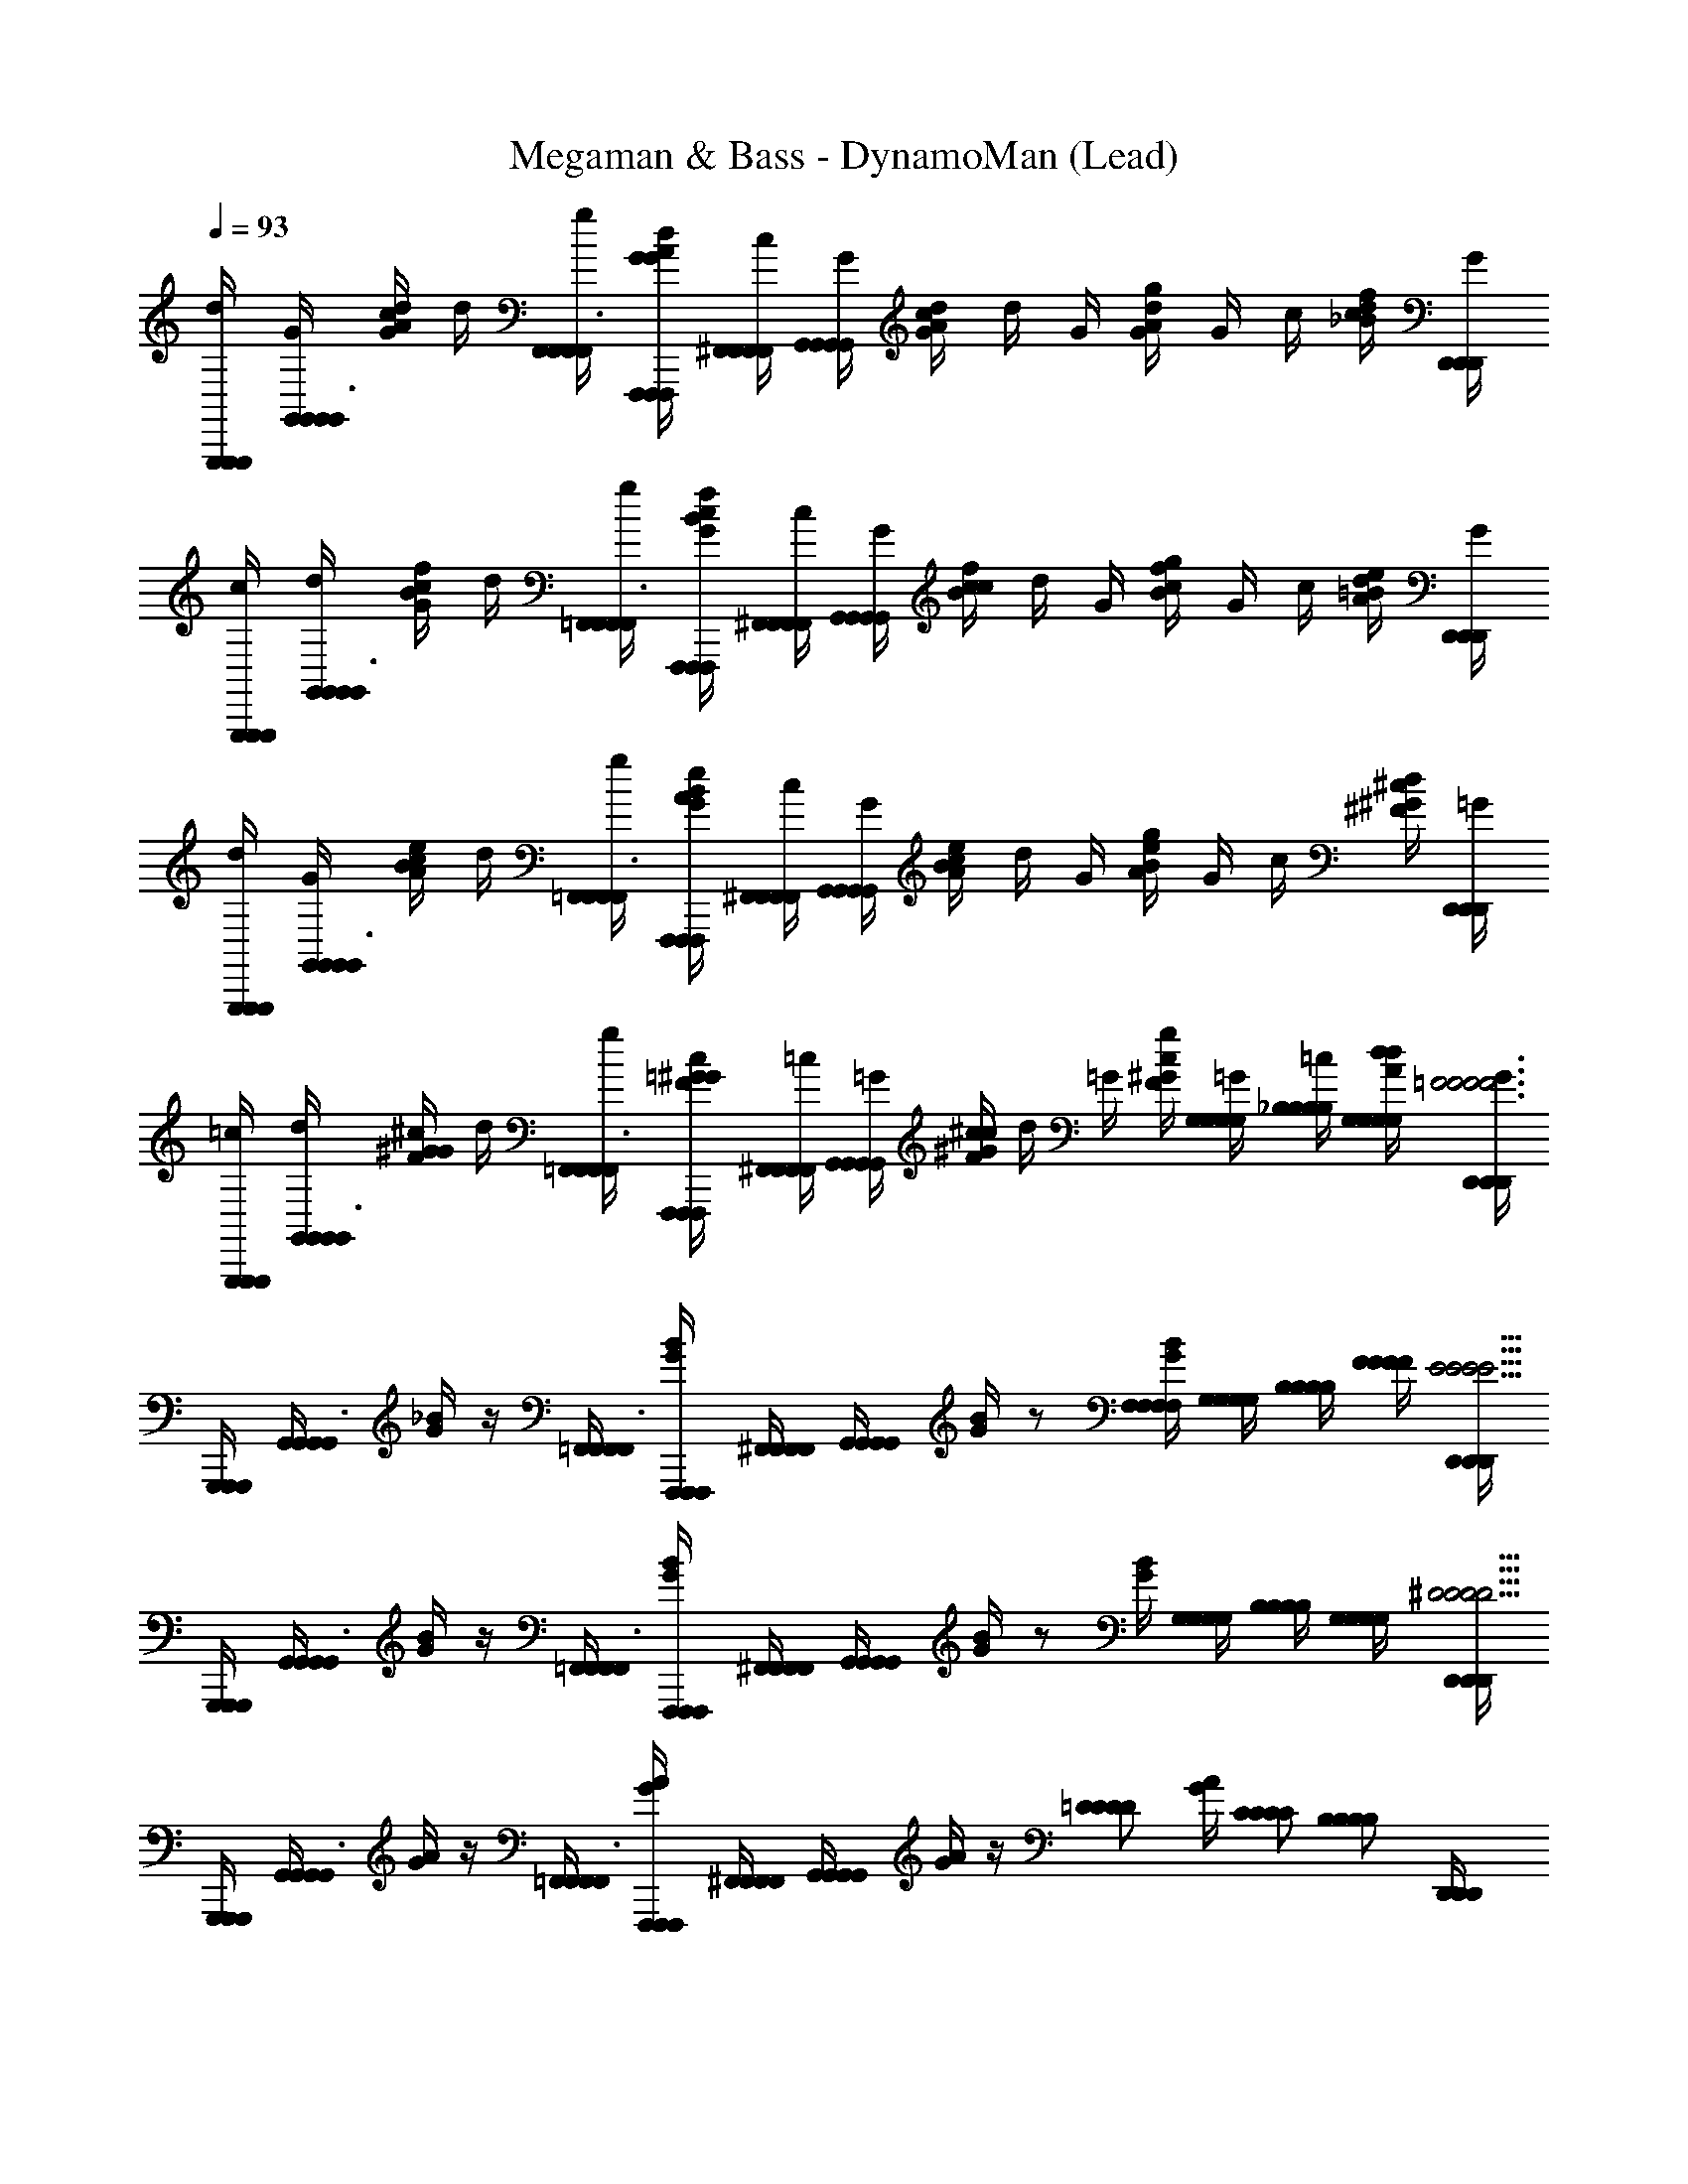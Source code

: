 X: 1
T: Megaman & Bass - DynamoMan (Lead)
Z: ABC Generated by Starbound Composer
L: 1/4
Q: 1/4=93
K: C
[G,,,/4G,,,/4G,,,/4d/4] [G,,/4G,,/4G,,/4G/4G,,3/8] [c/4G/4d/4A/4] d/4 [F,,/4F,,/4F,,/4g/4F,,3/8] [F,,,/4F,,,/4F,,,/4G/4G/4d/4A/4] [^F,,/4F,,/4F,,/4F,,/4c/4] [G,,/4G,,/4G,,/4G,,/4G/4] [c/4G/4d/4A/4] d/4 G/4 [g/4G/4d/4A/4] G/4 c/4 [d/4_B/4f/4c/4] [D,,/4D,,/4D,,/4G/4] 
[G,,,/4G,,,/4G,,,/4c/4] [G,,/4G,,/4G,,/4d/4G,,3/8] [G/4B/4f/4c/4] d/4 [=F,,/4F,,/4F,,/4g/4F,,3/8] [F,,,/4F,,,/4F,,,/4G/4B/4f/4c/4] [^F,,/4F,,/4F,,/4F,,/4c/4] [G,,/4G,,/4G,,/4G,,/4G/4] [c/4B/4f/4c/4] d/4 G/4 [g/4B/4f/4c/4] G/4 c/4 [d/4A/4e/4=B/4] [D,,/4D,,/4D,,/4G/4] 
[G,,,/4G,,,/4G,,,/4d/4] [G,,/4G,,/4G,,/4G/4G,,3/8] [c/4A/4e/4B/4] d/4 [=F,,/4F,,/4F,,/4g/4F,,3/8] [F,,,/4F,,,/4F,,,/4G/4A/4e/4B/4] [^F,,/4F,,/4F,,/4F,,/4c/4] [G,,/4G,,/4G,,/4G,,/4G/4] [c/4A/4e/4B/4] d/4 G/4 [g/4A/4e/4B/4] G/4 c/4 [d/4^F/4^c/4^G/4] [D,,/4D,,/4D,,/4=G/4] 
[G,,,/4G,,,/4G,,,/4=c/4] [G,,/4G,,/4G,,/4d/4G,,3/8] [G/4F/4^c/4^G/4] d/4 [=F,,/4F,,/4F,,/4g/4F,,3/8] [F,,,/4F,,,/4F,,,/4=G/4F/4c/4^G/4] [^F,,/4F,,/4F,,/4F,,/4=c/4] [G,,/4G,,/4G,,/4G,,/4=G/4] [c/4F/4^c/4^G/4] d/4 =G/4 [g/4F/4c/4^G/4] [G,/4=G/4G,/4G,/4G,/4] [_B,/4=c/4B,/4B,/4B,/4] [G,/4d/4G,/4G,/4G,/4d/4A/4] [D,,/4D,,/4D,,/4G/4=F3F3F3F3] 
[G,,,/4G,,,/4G,,,/4] [G,,/4G,,/4G,,/4G,,3/8] [_B/4G/4] z/4 [=F,,/4F,,/4F,,/4F,,3/8] [F,,,/4F,,,/4F,,,/4B/4G/4] [^F,,/4F,,/4F,,/4F,,/4] [G,,/4G,,/4G,,/4G,,/4] [B/4G/4] z/ [F,/4F,/4F,/4F,/4B/4G/4] [G,/4G,/4G,/4G,/4] [B,/4B,/4B,/4B,/4] [F/4F/4F/4F/4] [D,,/4D,,/4D,,/4E13/4E13/4E13/4E13/4] 
[G,,,/4G,,,/4G,,,/4] [G,,/4G,,/4G,,/4G,,3/8] [B/4G/4] z/4 [=F,,/4F,,/4F,,/4F,,3/8] [F,,,/4F,,,/4F,,,/4B/4G/4] [^F,,/4F,,/4F,,/4F,,/4] [G,,/4G,,/4G,,/4G,,/4] [B/4G/4] z/ [B/4G/4] [G,/4G,/4G,/4G,/4] [B,/4B,/4B,/4B,/4] [G,/4G,/4G,/4G,/4] [D,,/4D,,/4D,,/4^D11/4D11/4D11/4D11/4] 
[G,,,/4G,,,/4G,,,/4] [G,,/4G,,/4G,,/4G,,3/8] [A/4G/4] z/4 [=F,,/4F,,/4F,,/4F,,3/8] [F,,,/4F,,,/4F,,,/4A/4G/4] [^F,,/4F,,/4F,,/4F,,/4] [G,,/4G,,/4G,,/4G,,/4] [A/4G/4] z/4 [z/4=D/D/D/D/] [A/4G/4] [C/C/C/C/] [z/4B,/B,/B,/B,/] [D,,/4D,,/4D,,/4] 
[C/4G,,,/4G,,,/4G,,,/4C/4C/4C/4] [D/4G,,/4G,,/4G,,/4D/4D/4D/4G,,3/8] [B/4F/4] [z/4G,2G,2G,2G,2] [=F,,/4F,,/4F,,/4F,,3/8] [F,,,/4F,,,/4F,,,/4B/4F/4] [^F,,/4F,,/4F,,/4F,,/4] [G,,/4G,,/4G,,/4G,,/4] [B/4F/4] z/ [B/4F/4_B,,,/B,,,/B,,,/] [G,/4G,/4G,/4G,/4_B,,3/8] [B,/4B,,/4B,,/4B,,/4B,/4B,/4B,/4] [G,/4C,,/4C,,/4C,,/4G,/4G,/4G,/4C,3/8] [C,/4C,/4C,/4F3F3F3F3] 
[G,,,/4G,,,/4G,,,/4] [G,,/4G,,/4G,,/4G,,3/8] [B/4F/4] z/4 [=F,,/4F,,/4F,,/4F,,3/8] [F,,,/4F,,,/4F,,,/4B/4F/4] [^F,,/4F,,/4F,,/4F,,/4] [G,,/4G,,/4G,,/4G,,/4] [B/4F/4] z/ [F,/4F,/4F,/4F,/4B/4F/4] [G,/4G,/4G,/4G,/4] [B,/4B,/4B,/4B,/4] [F/4F/4F/4F/4] [D,,/4D,,/4D,,/4E7/E7/E7/E7/] 
[G,,,/4G,,,/4G,,,/4] [G,,/4G,,/4G,,/4G,,3/8] [B/4E/4] z/4 [=F,,/4F,,/4F,,/4F,,3/8] [F,,,/4F,,,/4F,,,/4B/4E/4] [^F,,/4F,,/4F,,/4F,,/4] [G,,/4G,,/4G,,/4G,,/4] [B/4E/4] z/ E/4 B/4 [G,/G,/G,/G,/] [D,,/4D,,/4D,,/4^D11/4D11/4D11/4D11/4] 
[G,,,/4G,,,/4G,,,/4] [G,,/4G,,/4G,,/4G,,3/8] [c/4^G/4] z/4 [=F,,/4F,,/4F,,/4F,,3/8] [F,,,/4F,,,/4F,,,/4c/4G/4] [^F,,/4F,,/4F,,/4F,,/4] [G,,/4G,,/4G,,/4G,,/4] [c/4G/4] z/4 [z/4=D/D/D/D/] [c/4G/4] [C/C/C/C/] [z/4B,/B,/B,/B,/] [D,,/4D,,/4D,,/4] 
[C/4G,,,/4G,,,/4G,,,/4C/4C/4C/4] [D/4G,,/4G,,/4G,,/4D/4D/4D/4G,,3/8] [d/4B/4] [z/4G,7/4G,7/4G,7/4G,7/4] [=F,,/4F,,/4F,,/4F,,3/8] [F,,,/4F,,,/4F,,,/4d/4B/4] [^F,,/4F,,/4F,,/4F,,/4] [G,,/4G,,/4G,,/4G,,/4] [d/4B/4] z/4 [z/4=G/G/G/] [z/4F,,,/F,,,/F,,,/] [z/4=F,,3/8B/B/B/] [F,,/4F,,/4F,,/4] [G,,/4G,,/4G,,/4G,,3/8d/d/d/] [G,,,/4G,,,/4G,,,/4] 
[C,,/4C,,/4C,,/4d/4B/F/g9/4g9/4g9/4] [C,,/4C,,/4C,,/4G/4C,3/8] c/4 [d/4B/F/] [B,,,/4B,,,/4B,,,/4g/4B,,3/8] [B,,,/4B,,,/4B,,,/4G/4] [=B,,,/4B,,,/4B,,,/4=B,,/4c/4B2E2] [C,,/4C,,/4C,,/4C,/4G/4] c/4 d/4 [G/4f/f/f/] g/4 [G/4e/e/e/] c/4 [d/4c/c/c/] [G,,,/4G,,,/4G,,,/4G/4] 
[C,,/4C,,/4C,,/4c/4d/d/d/B/D/] [C,,/4C,,/4C,,/4d/4C,3/8] [G/4e/4e/4e/4] [d/4B/D/d5/d5/d5/] [_B,,,/4B,,,/4B,,,/4g/4_B,,3/8] [B,,,/4B,,,/4B,,,/4G/4] [=B,,,/4B,,,/4B,,,/4=B,,/4c/4B2E2] [C,,/4C,,/4C,,/4C,/4G/4] c/4 d/4 G/4 g/4 G/4 [c/4F,,,/F,,,/F,,,/] [d/4G,,3/8c/c/c/] [G,,,/4G,,,/4G,,,/4G/4] 
[C,,/4C,,/4C,,/4d/4B/F/f3/4f3/4f3/4] [C,,/4C,,/4C,,/4G/4C,3/8] c/4 [d/4B/F/e3/4e3/4e3/4] [_B,,,/4B,,,/4B,,,/4g/4_B,,3/8] [B,,,/4B,,,/4B,,,/4G/4] [=B,,,/4B,,,/4B,,,/4=B,,/4c/4c/c/c/B2E2] [C,,/4C,,/4C,,/4C,/4G/4] [c/4G3/4G3/4G3/4] d/4 G/4 [g/4c3/4c3/4c3/4] G/4 c/4 [d/4e/e/e/] [G,,,/4G,,,/4G,,,/4G/4] 
[C,,/4C,,/4C,,/4c/4B/D/d9/4d9/4d9/4] [C,,/4C,,/4C,,/4d/4C,3/8] G/4 [d/4B/D/] [_B,,,/4B,,,/4B,,,/4g/4_B,,3/8] [B,,,/4B,,,/4B,,,/4G/4] [=B,,,/4B,,,/4B,,,/4=B,,/4c/4B2E2] [C,,/4C,,/4C,,/4C,/4G/4] c/4 d/4 [G/4A/A/A/] g/4 [C,,,/4C,,,/4C,,,/4G/4C,3/8d/d/d/] [C,,/4C,,/4C,,/4c/4] [^C,,,/4C,,,/4C,,,/4d/4^C,3/8e/e/e/] [^C,,/4C,,/4C,,/4G/4] 
[D,,,/4D,,,/4D,,,/4e/4c/G/a9/4a9/4a9/4] [D,,/4D,,/4D,,/4A/4D,3/8] d/4 [e/4c/G/] [=C,,/4C,,/4C,,/4a/4=C,3/8] [=C,,,/4C,,,/4C,,,/4A/4] [^C,,/4C,,/4C,,/4^C,/4d/4c2^F2] [D,,/4D,,/4D,,/4D,/4A/4] d/4 e/4 [A/4g/g/g/] a/4 [A/4^f/f/f/] [d/4G,,,/G,,,/G,,,/] [e/4A,,3/8d/d/d/] [A,,,/4A,,,/4A,,,/4A/4] 
[D,,,/4D,,,/4D,,,/4d/4e/e/e/c/E/] [D,,/4D,,/4D,,/4e/4D,3/8] [A/4f/4f/4f/4] [e/4c/E/e5/e5/e5/] [=C,,/4C,,/4C,,/4a/4=C,3/8] [C,,,/4C,,,/4C,,,/4A/4] [^C,,/4C,,/4C,,/4^C,/4d/4c2F2] [D,,/4D,,/4D,,/4D,/4A/4] d/4 e/4 A/4 a/4 A/4 d/4 [e/4d/d/d/] [A,,,/4A,,,/4A,,,/4A/4] 
[D,,,/4D,,,/4D,,,/4e/4c/G/c'3/4c'3/4c'3/4] [D,,/4D,,/4D,,/4A/4D,3/8] d/4 [e/4c/G/b3/4b3/4b3/4] [=C,,/4C,,/4C,,/4a/4=C,3/8] [C,,,/4C,,,/4C,,,/4A/4] [^C,,/4C,,/4C,,/4^C,/4d/4aaac2F2] [D,,/4D,,/4D,,/4D,/4A/4] d/4 e/4 A/4 [a/4b3/4b3/4b3/4] A/4 [d/4G,,,/G,,,/G,,,/] [e/4A,,3/8c'/c'/c'/] [A,,,/4A,,,/4A,,,/4A/4] 
[D,,/4D,,/4D,,/4A3/4c3/4G3/4d'3/d'3d'3] [D,,/4D,,/4D,,/4D,3/8] z/ [_B,,,/4B,,,/4B,,,/4^G/c/c5/8] [_B,,/4B,,/4B,,/4B,,3/8] [^D,,/4D,,/4D,,/4] [^D,/4D,/4D,/4D,/4d/d/B/] z/ [z/D,,,3/D,,,3/D,,,3/=D,,3/g3/c3/e3/] [G,/4G,/4G,/4G,/4] [B,/4B,/4B,/4B,/4] [G,/4G,/4G,/4G,/4] [z/4=F3F3F3F3] 
[G,,,/4G,,,/4G,,,/4] [G,,/4G,,/4G,,/4G,,3/8] [B/4=G/4] z/4 [F,,/4F,,/4F,,/4F,,3/8] [F,,,/4F,,,/4F,,,/4B/4G/4] [^F,,/4F,,/4F,,/4F,,/4] [G,,/4G,,/4G,,/4G,,/4] [B/4G/4] z/ [F,/4F,/4F,/4F,/4B/4G/4] [G,/4G,/4G,/4G,/4] [B,/4B,/4B,/4B,/4] [F/4F/4F/4F/4] [D,,/4D,,/4D,,/4E13/4E13/4E13/4E13/4] 
[G,,,/4G,,,/4G,,,/4] [G,,/4G,,/4G,,/4G,,3/8] [B/4G/4] z/4 [=F,,/4F,,/4F,,/4F,,3/8] [F,,,/4F,,,/4F,,,/4B/4G/4] [^F,,/4F,,/4F,,/4F,,/4] [G,,/4G,,/4G,,/4G,,/4] [B/4G/4] z/ [B/4G/4] [G,/4G,/4G,/4G,/4] [B,/4B,/4B,/4B,/4] [G,/4G,/4G,/4G,/4] [D,,/4D,,/4D,,/4^D11/4D11/4D11/4D11/4] 
[G,,,/4G,,,/4G,,,/4] [G,,/4G,,/4G,,/4G,,3/8] [A/4G/4] z/4 [=F,,/4F,,/4F,,/4F,,3/8] [F,,,/4F,,,/4F,,,/4A/4G/4] [^F,,/4F,,/4F,,/4F,,/4] [G,,/4G,,/4G,,/4G,,/4] [A/4G/4] z/4 [z/4=D/D/D/D/] [A/4G/4] [C/C/C/C/] [z/4B,/B,/B,/B,/] [D,,/4D,,/4D,,/4] 
[C/4G,,,/4G,,,/4G,,,/4C/4C/4C/4] [D/4G,,/4G,,/4G,,/4D/4D/4D/4G,,3/8] [B/4F/4] [z/4G,2G,2G,2G,2] [=F,,/4F,,/4F,,/4F,,3/8] [F,,,/4F,,,/4F,,,/4B/4F/4] [^F,,/4F,,/4F,,/4F,,/4] [G,,/4G,,/4G,,/4G,,/4] [B/4F/4] z/4 [G,,,/4G,,,/4G,,,/4] [B/4F/4=C,,/C,,/C,,/] [G,/4G,/4G,/4G,/4=C,3/8] [B,/4C,/4C,/4C,/4B,/4B,/4B,/4] [G,/4B,,,/4B,,,/4B,,,/4G,/4G,/4G,/4B,,3/8] [B,,/4B,,/4B,,/4F3F3F3F3] 
[G,,,/4G,,,/4G,,,/4] [G,,/4G,,/4G,,/4G,,3/8] [d/4B/4] z/4 [=F,,/4F,,/4F,,/4F,,3/8] [F,,,/4F,,,/4F,,,/4d/4B/4] [^F,,/4F,,/4F,,/4F,,/4] [G,,/4G,,/4G,,/4G,,/4] [d/4B/4] z/ [F,/4F,/4F,/4F,/4d/4B/4] [G,/4G,/4G,/4G,/4] [B,/4B,/4B,/4B,/4] [F/4F/4F/4F/4] [D,,/4D,,/4D,,/4E7/E7/E7/E7/] 
[G,,,/4G,,,/4G,,,/4] [G,,/4G,,/4G,,/4G,,3/8] [d/4B/4] z/4 [=F,,/4F,,/4F,,/4F,,3/8] [F,,,/4F,,,/4F,,,/4d/4B/4] [^F,,/4F,,/4F,,/4F,,/4] [G,,/4G,,/4G,,/4G,,/4] [d/4B/4] z/ [d/4B/4] z/4 [G,/G,/G,/G,/] [D,,/4D,,/4D,,/4^D11/4D11/4D11/4D11/4] 
[G,,,/4G,,,/4G,,,/4] [G,,/4G,,/4G,,/4G,,3/8] [c/4^G/4] z/4 [=F,,/4F,,/4F,,/4F,,3/8] [F,,,/4F,,,/4F,,,/4c/4G/4] [^F,,/4F,,/4F,,/4F,,/4] [G,,/4G,,/4G,,/4G,,/4] [c/4G/4] z/4 [z/4=D/D/D/D/] [c/4G/4] [B,,,/4B,,,/4B,,,/4B,,3/8C/C/C/C/] [B,,/4B,,/4B,,/4] [C,,/4C,,/4C,,/4C,,3/8B,/B,/B,/B,/] [C,,/4C,,/4C,,/4] 
[C/4G,,,/4G,,,/4G,,,/4C/4C/4C/4] [D/4G,,/4G,,/4G,,/4D/4D/4D/4G,,3/8] [d/4B/4] [z/4G,7/4G,7/4G,7/4G,7/4] [=F,,/4F,,/4F,,/4F,,3/8] [F,,,/4F,,,/4F,,,/4d/4B/4] [^F,,/4F,,/4F,,/4F,,/4] [G,,/4G,,/4G,,/4G,,/4] [d/4B/4] z/4 [z/4=G/G/G/] [z/4F,,,/F,,,/F,,,/] [z/4=F,,3/8B/B/B/] [F,,/4F,,/4F,,/4] [G,,/4G,,/4G,,/4G,,3/8d/d/d/] [G,,,/4G,,,/4G,,,/4] 
[C,,/4C,,/4C,,/4d/4B/F/g9/4g9/4g9/4] [C,,/4C,,/4C,,/4G/4C,3/8] c/4 [d/4B/F/] [B,,,/4B,,,/4B,,,/4g/4B,,3/8] [B,,,/4B,,,/4B,,,/4G/4] [=B,,,/4B,,,/4B,,,/4=B,,/4c/4B2E2] [C,,/4C,,/4C,,/4C,/4G/4] c/4 d/4 [G/4=f/f/f/] g/4 [G/4e/e/e/] c/4 [d/4c/c/c/] [G,,,/4G,,,/4G,,,/4G/4] 
[C,,/4C,,/4C,,/4c/4d/d/d/B/D/] [C,,/4C,,/4C,,/4d/4C,3/8] [G/4e/4e/4e/4] [d/4B/D/d5/d5/d5/] [_B,,,/4B,,,/4B,,,/4g/4_B,,3/8] [B,,,/4B,,,/4B,,,/4G/4] [=B,,,/4B,,,/4B,,,/4=B,,/4c/4B2E2] [C,,/4C,,/4C,,/4C,/4G/4] c/4 d/4 G/4 g/4 G/4 [c/4F,,,/F,,,/F,,,/] [d/4G,,3/8c/c/c/] [G,,,/4G,,,/4G,,,/4G/4] 
[C,,/4C,,/4C,,/4d/4B/F/f3/4f3/4f3/4] [C,,/4C,,/4C,,/4G/4C,3/8] c/4 [d/4B/F/e3/4e3/4e3/4] [_B,,,/4B,,,/4B,,,/4g/4_B,,3/8] [B,,,/4B,,,/4B,,,/4G/4] [=B,,,/4B,,,/4B,,,/4=B,,/4c/4c/c/c/B2E2] [C,,/4C,,/4C,,/4C,/4G/4] [c/4G3/4G3/4G3/4] d/4 G/4 [g/4c3/4c3/4c3/4] G/4 c/4 [F,,,/4F,,,/4F,,,/4d/4e/e/e/] [G,,,/4G,,,/4G,,,/4G/4] 
[C,,/4C,,/4C,,/4c/4B/D/d9/4d9/4d9/4] [C,,/4C,,/4C,,/4d/4C,3/8] G/4 [d/4B/D/] [_B,,,/4B,,,/4B,,,/4g/4_B,,3/8] [B,,,/4B,,,/4B,,,/4G/4] [=B,,,/4B,,,/4B,,,/4=B,,/4c/4B2E2] [C,,/4C,,/4C,,/4C,/4G/4] c/4 d/4 [G/4A/A/A/] g/4 [C,,,/4C,,,/4C,,,/4G/4C,3/8d/d/d/] [C,,/4C,,/4C,,/4c/4] [^C,,,/4C,,,/4C,,,/4d/4^C,3/8e/e/e/] [^C,,/4C,,/4C,,/4G/4] 
[D,,,/4D,,,/4D,,,/4e/4c/G/a9/4a9/4a9/4] [D,,/4D,,/4D,,/4A/4=D,3/8] d/4 [e/4c/G/] [=C,,/4C,,/4C,,/4a/4=C,3/8] [=C,,,/4C,,,/4C,,,/4A/4] [^C,,/4C,,/4C,,/4^C,/4d/4c2^F2] [D,,/4D,,/4D,,/4D,/4A/4] d/4 e/4 [A/4g/g/g/] a/4 [A/4^f/f/f/] [d/4G,,,/G,,,/G,,,/] [e/4A,,3/8d/d/d/] [A,,,/4A,,,/4A,,,/4A/4] 
[D,,,/4D,,,/4D,,,/4d/4e/e/e/c/E/] [D,,/4D,,/4D,,/4e/4D,3/8] [A/4f/4f/4f/4] [e/4c/E/e5/e5/e5/] [=C,,/4C,,/4C,,/4a/4=C,3/8] [C,,,/4C,,,/4C,,,/4A/4] [^C,,/4C,,/4C,,/4^C,/4d/4c2F2] [D,,/4D,,/4D,,/4D,/4A/4] d/4 e/4 A/4 a/4 A/4 d/4 [e/4d/d/d/] [A,,,/4A,,,/4A,,,/4A/4] 
[D,,,/4D,,,/4D,,,/4e/4c/G/c'3/4c'3/4c'3/4] [D,,/4D,,/4D,,/4A/4D,3/8] d/4 [e/4c/G/b3/4b3/4b3/4] [=C,,/4C,,/4C,,/4a/4=C,3/8] [C,,,/4C,,,/4C,,,/4A/4] [^C,,/4C,,/4C,,/4^C,/4d/4a5/4a5/4a5/4c2F2] [D,,/4D,,/4D,,/4D,/4A/4] d/4 e/4 A/4 [a/4g3/4g3/4g3/4] A/4 [d/4G,,,/G,,,/G,,,/] [e/4A,,3/8b/b/b/] [A,,,/4A,,,/4A,,,/4A/4] 
[D,,,/4D,,,/4D,,,/4d/4c/E/a3/a3a3] [D,,/4D,,/4D,,/4e/4D,3/8] A/4 [e/4c/E/] [=C,,/4C,,/4C,,/4a/4=C,3/8] [C,,,/4C,,,/4C,,,/4A/4] [^C,,/4C,,/4C,,/4^C,/4d/4F3/c3/] [D,,/4D,,/4D,,/4D,/4A/4] d/4 e/4 A/4 a/4 [D,,/4D,,/4D,,/4A/4D,3/8] [^c/4C,/C,/C,/=F3/4=B3/4] [d/4C,3/8] [C,,/4C,,/4C,,/4^G/4] 
[=C,,/4C,,/4C,,/4d/4_B/F/g9/4g9/4g9/4] [C,,/4C,,/4C,,/4=G/4=C,3/8] =c/4 [d/4B/F/] [_B,,,/4B,,,/4B,,,/4g/4_B,,3/8] [B,,,/4B,,,/4B,,,/4G/4] [=B,,,/4B,,,/4B,,,/4=B,,/4c/4B2E2] [C,,/4C,,/4C,,/4C,/4G/4] c/4 d/4 [G/4=f/f/f/] g/4 [G/4e/e/e/] [c/4F,,,/F,,,/F,,,/] [d/4G,,3/8c/c/c/] [G,,,/4G,,,/4G,,,/4G/4] 
[C,,/4C,,/4C,,/4c/4d/d/d/B/D/] [C,,/4C,,/4C,,/4d/4C,3/8] [G/4e/4e/4e/4] [d/4B/D/d5/d5/d5/] [_B,,,/4B,,,/4B,,,/4g/4_B,,3/8] [B,,,/4B,,,/4B,,,/4G/4] [=B,,,/4B,,,/4B,,,/4=B,,/4c/4B2E2] [C,,/4C,,/4C,,/4C,/4G/4] c/4 d/4 G/4 g/4 G/4 [c/4F,,,/F,,,/F,,,/] [d/4G,,3/8c/c/c/] [G,,,/4G,,,/4G,,,/4G/4] 
[C,,/4C,,/4C,,/4d/4B/F/f3/4f3/4f3/4] [C,,/4C,,/4C,,/4G/4C,3/8] c/4 [d/4B/F/e3/4e3/4e3/4] [_B,,,/4B,,,/4B,,,/4g/4_B,,3/8] [B,,,/4B,,,/4B,,,/4G/4] [=B,,,/4B,,,/4B,,,/4=B,,/4c/4c/c/c/B2E2] [C,,/4C,,/4C,,/4C,/4G/4] [c/4G3/4G3/4G3/4] d/4 G/4 [g/4c3/4c3/4c3/4] [F,,,/4F,,,/4F,,,/4G/4F,,3/8] [F,,/4F,,/4F,,/4c/4] [G,,,/4G,,,/4G,,,/4d/4G,,3/8e/e/e/] [G,,/4G,,/4G,,/4G/4] 
[C,,/4C,,/4C,,/4c/4B/D/d9/4d9/4d9/4] [C,,/4C,,/4C,,/4d/4C,3/8] G/4 [d/4B/D/] [_B,,,/4B,,,/4B,,,/4g/4_B,,3/8] [B,,,/4B,,,/4B,,,/4G/4] [=B,,,/4B,,,/4B,,,/4=B,,/4c/4B2E2] [C,,/4C,,/4C,,/4C,/4G/4] c/4 d/4 [G/4A/A/A/] [g/4C,,,/C,,,/C,,,/] [G/4C,3/8d/d/d/] [C,,/4C,,/4C,,/4c/4] [^C,,,/4C,,,/4C,,,/4d/4^C,3/8e/e/e/] [^C,,/4C,,/4C,,/4G/4] 
[D,,,/4D,,,/4D,,,/4e/4c/G/a9/4a9/4a9/4] [D,,/4D,,/4D,,/4A/4D,3/8] d/4 [e/4c/G/] [=C,,/4C,,/4C,,/4a/4=C,3/8] [=C,,,/4C,,,/4C,,,/4A/4] [^C,,/4C,,/4C,,/4^C,/4d/4c2^F2] [D,,/4D,,/4D,,/4D,/4A/4] d/4 e/4 [A/4g/g/g/] a/4 [A/4^f/f/f/] d/4 [e/4d/d/d/] [A,,,/4A,,,/4A,,,/4A/4] 
[D,,,/4D,,,/4D,,,/4d/4e/e/e/c/E/] [D,,/4D,,/4D,,/4e/4D,3/8] [A/4f/4f/4f/4] [e/4c/E/e5/e5/e5/] [=C,,/4C,,/4C,,/4a/4=C,3/8] [C,,,/4C,,,/4C,,,/4A/4] [^C,,/4C,,/4C,,/4^C,/4d/4c2F2] [D,,/4D,,/4D,,/4D,/4A/4] d/4 e/4 A/4 a/4 A/4 [d/4G,,,/G,,,/G,,,/] [e/4A,,3/8d/d/d/] [A,,,/4A,,,/4A,,,/4A/4] 
[D,,,/4D,,,/4D,,,/4e/4c/G/c'3/4c'3/4c'3/4] [D,,/4D,,/4D,,/4A/4D,3/8] d/4 [e/4c/G/b3/4b3/4b3/4] [=C,,/4C,,/4C,,/4a/4=C,3/8] [C,,,/4C,,,/4C,,,/4A/4] [^C,,/4C,,/4C,,/4^C,/4d/4aaac2F2] [D,,/4D,,/4D,,/4D,/4A/4] d/4 e/4 A/4 [a/4b3/4b3/4b3/4] [G,,,/4G,,,/4G,,,/4A/4G,,3/8] [G,,/4G,,/4G,,/4d/4] [A,,,/4A,,,/4A,,,/4e/4A,,3/8c'/c'/c'/] [A,,/4A,,/4A,,/4A/4] 
[D,,/4D,,/4D,,/4A3/4c3/4G3/4d'3/d'3d'3] [D,,/4D,,/4D,,/4D,3/8] z/ [_B,,,/4B,,,/4B,,,/4^G/c/c5/8] [_B,,/4B,,/4B,,/4B,,3/8] [^D,,/4D,,/4D,,/4] [^D,/4D,/4D,/4D,/4d/d/B/] z/ [z/D,,,3/D,,,3/D,,,3/=D,,3/g3/c3/e3/] [G,/4G,/4G,/4G,/4] [B,/4B,/4B,/4B,/4] [G,/4G,/4G,/4G,/4] [z/4=F3F3F3F3] 
[G,,,/4G,,,/4G,,,/4d/4] [G,,/4G,,/4G,,/4=G/4G,,3/8] [c/4B/4G/4] d/4 [F,,/4F,,/4F,,/4g/4F,,3/8] [F,,,/4F,,,/4F,,,/4G/4B/4G/4] [^F,,/4F,,/4F,,/4F,,/4c/4] [G,,/4G,,/4G,,/4G,,/4G/4] [c/4B/4G/4] d/4 G/4 [F,/4g/4F,/4F,/4F,/4B/4G/4] [G,/4G/4G,/4G,/4G,/4] [B,/4c/4B,/4B,/4B,/4] [F/4d/4F/4F/4F/4] [D,,/4D,,/4D,,/4G/4E13/4E13/4E13/4E13/4] 
[G,,,/4G,,,/4G,,,/4c/4] [G,,/4G,,/4G,,/4d/4G,,3/8] [G/4B/4G/4] d/4 [=F,,/4F,,/4F,,/4g/4F,,3/8] [F,,,/4F,,,/4F,,,/4G/4B/4G/4] [^F,,/4F,,/4F,,/4F,,/4c/4] [G,,/4G,,/4G,,/4G,,/4G/4] [c/4B/4G/4] d/4 G/4 [g/4B/4G/4] [G,/4G/4G,/4G,/4G,/4] [B,/4c/4B,/4B,/4B,/4F,,,/F,,,/F,,,/] [G,/4D,,/4d/4G,/4G,/4G,/4] [G,,,/4G,,,/4G,,,/4G/4^D11/4D11/4D11/4D11/4] 
[G,,,/4G,,,/4G,,,/4d/4] [G,,/4G,,/4G,,/4G/4G,,3/8] [c/4A/4G/4] d/4 [=F,,/4F,,/4F,,/4g/4F,,3/8] [F,,,/4F,,,/4F,,,/4G/4A/4G/4] [^F,,/4F,,/4F,,/4F,,/4c/4] [G,,/4G,,/4G,,/4G,,/4G/4] [c/4A/4G/4] d/4 [G/4=D/D/D/D/] [g/4A/4G/4] [F,,,/4F,,,/4F,,,/4G/4=F,,3/8C/C/C/C/] [F,,/4F,,/4F,,/4c/4] [^F,,,/4F,,,/4F,,,/4d/4^F,,3/8B,/B,/B,/B,/] [F,,/4F,,/4F,,/4G/4] 
[C/4G,,,/4G,,,/4G,,,/4c/4C/4C/4C/4] [D/4G,,/4G,,/4G,,/4d/4D/4D/4D/4G,,3/8] [G/4B/4F/4] [d/4G,2G,2G,2G,2] [=F,,/4F,,/4F,,/4g/4F,,3/8] [=F,,,/4F,,,/4F,,,/4G/4B/4F/4] [^F,,/4F,,/4F,,/4F,,/4c/4] [G,,/4G,,/4G,,/4G,,/4G/4] [c/4B/4F/4] d/4 [G,,,/4G,,,/4G,,,/4G/4] [g/4B/4F/4=C,,/C,,/C,,/] [G,/4G/4G,/4G,/4G,/4=C,3/8] [B,/4C,/4C,/4C,/4c/4B,/4B,/4B,/4] [G,/4B,,,/4B,,,/4B,,,/4d/4G,/4G,/4G,/4B,,3/8] [B,,/4B,,/4B,,/4G/4F3F3F3F3] 
[G,,,/4G,,,/4G,,,/4d/4] [G,,/4G,,/4G,,/4G/4G,,3/8] [c/4B/4F/4] d/4 [=F,,/4F,,/4F,,/4g/4F,,3/8] [F,,,/4F,,,/4F,,,/4G/4B/4F/4] [^F,,/4F,,/4F,,/4F,,/4c/4] [G,,/4G,,/4G,,/4G,,/4G/4] [c/4B/4F/4] d/4 G/4 [F,/4g/4F,/4F,/4F,/4B/4F/4] [G,/4G/4G,/4G,/4G,/4] [B,/4c/4B,/4B,/4B,/4] [F/4d/4F/4F/4F/4] [D,,/4D,,/4D,,/4G/4E7/E7/E7/E7/] 
[G,,,/4G,,,/4G,,,/4c/4] [G,,/4G,,/4G,,/4d/4G,,3/8] [G/4B/4E/4] d/4 [=F,,/4F,,/4F,,/4g/4F,,3/8] [F,,,/4F,,,/4F,,,/4G/4B/4E/4] [^F,,/4F,,/4F,,/4F,,/4c/4] [G,,/4G,,/4G,,/4G,,/4G/4] [c/4B/4E/4] d/4 G/4 [g/4B/4E/4] G/4 [c/4G,/F,,,/F,,,/F,,,/G,/G,/G,/] [d/4D,,3/8] [G,,,/4G,,,/4G,,,/4G/4^D11/4D11/4D11/4D11/4] 
[G,,,/4G,,,/4G,,,/4d/4] [G,,/4G,,/4G,,/4G/4G,,3/8] [c/4c/4^G/4] d/4 [=F,,/4F,,/4F,,/4g/4F,,3/8] [F,,,/4F,,,/4F,,,/4=G/4c/4^G/4] [^F,,/4F,,/4F,,/4F,,/4c/4] [G,,/4G,,/4G,,/4G,,/4=G/4] [c/4c/4^G/4] d/4 [=G/4=D/D/D/D/] [g/4c/4^G/4] [=G/4C/C/C/C/] c/4 [d/4B,/B,/B,/B,/] [D,,/4D,,/4D,,/4G/4] 
[C/4G,,,/4G,,,/4G,,,/4c/4C/4C/4C/4] [D/4G,,/4G,,/4G,,/4d/4D/4D/4D/4G,,3/8] [G/4d/4B/4] [d/4G,7/4G,7/4G,7/4G,7/4] [=F,,/4F,,/4F,,/4g/4F,,3/8] [F,,,/4F,,,/4F,,,/4G/4d/4B/4] [^F,,/4F,,/4F,,/4F,,/4c/4] [G,,,/4G,,,/4G,,,/4G,,,/4G/4] [c/4d/4B/4] d/4 G/4 [g/4d/4B/4] [B,,,/4B,,,/4B,,,/4G/4B,,3/8] [B,,/4B,,/4B,,/4c/4] [C,,/4C,,/4C,,/4d/4d/4B/4C,3/8] [C,/4C,/4C,/4G/4] 
[G,,,/4G,,,/4G,,,/4d/4] [G,,/4G,,/4G,,/4G/4G,,3/8] c/4 d/4 [=F,,/4F,,/4F,,/4g/4F,,3/8] [F,,,/4F,,,/4F,,,/4G/4] [^F,,/4F,,/4F,,/4F,,/4c/4] [G,,/4G,,/4G,,/4G,,/4G/4] c/4 d/4 G/4 g/4 G/4 c/4 d/4 [D,,/4D,,/4D,,/4G/4] 
[G,,,/4G,,,/4G,,,/4c/4] [G,,/4G,,/4G,,/4d/4G,,3/8] G/4 d/4 [=F,,/4F,,/4F,,/4g/4F,,3/8] [F,,,/4F,,,/4F,,,/4G/4] [^F,,/4F,,/4F,,/4F,,/4c/4] [G,,/4G,,/4G,,/4G,,/4G/4] c/4 d/4 G/4 g/4 G/4 c/4 d/4 [D,,/4D,,/4D,,/4G/4] 
[G,,,/4G,,,/4G,,,/4d/4] [G,,/4G,,/4G,,/4G/4G,,3/8] c/4 d/4 [=F,,/4F,,/4F,,/4g/4F,,3/8] [F,,,/4F,,,/4F,,,/4G/4] [^F,,/4F,,/4F,,/4F,,/4c/4] [G,,/4G,,/4G,,/4G,,/4G/4] c/4 d/4 G/4 g/4 G/4 c/4 d/4 [D,,/4D,,/4D,,/4G/4] 
[G,,,/4G,,,/4G,,,/4c/4] [G,,/4G,,/4G,,/4d/4G,,3/8] G/4 d/4 [=F,,/4F,,/4F,,/4g/4F,,3/8] [F,,,/4F,,,/4F,,,/4G/4] [^F,,/4F,,/4F,,/4F,,/4c/4] [G,,/4G,,/4G,,/4G,,/4G/4] c/4 d/4 G/4 g/4 G/4 c/4 d/4 [D,,/4D,,/4D,,/4G/4] 
[G,,,/4G,,,/4G,,,/4d/4] [G,,/4G,,/4G,,/4G/4G,,3/8] [c/4G/4d/4A/4] d/4 [=F,,/4F,,/4F,,/4g/4F,,3/8] [F,,,/4F,,,/4F,,,/4G/4G/4d/4A/4] [^F,,/4F,,/4F,,/4F,,/4c/4] [G,,/4G,,/4G,,/4G,,/4G/4] [c/4G/4d/4A/4] d/4 G/4 [g/4G/4d/4A/4] G/4 c/4 [d/4B/4=f/4c/4] [D,,/4D,,/4D,,/4G/4] 
[G,,,/4G,,,/4G,,,/4c/4] [G,,/4G,,/4G,,/4d/4G,,3/8] [G/4B/4f/4c/4] d/4 [=F,,/4F,,/4F,,/4g/4F,,3/8] [F,,,/4F,,,/4F,,,/4G/4B/4f/4c/4] [^F,,/4F,,/4F,,/4F,,/4c/4] [G,,/4G,,/4G,,/4G,,/4G/4] [c/4B/4f/4c/4] d/4 G/4 [g/4B/4f/4c/4] G/4 c/4 [d/4A/4e/4=B/4] [D,,/4D,,/4D,,/4G/4] 
[G,,,/4G,,,/4G,,,/4d/4] [G,,/4G,,/4G,,/4G/4G,,3/8] [c/4A/4e/4B/4] d/4 [=F,,/4F,,/4F,,/4g/4F,,3/8] [F,,,/4F,,,/4F,,,/4G/4A/4e/4B/4] [^F,,/4F,,/4F,,/4F,,/4c/4] [G,,/4G,,/4G,,/4G,,/4G/4] [c/4A/4e/4B/4] d/4 G/4 [g/4A/4e/4B/4] G/4 c/4 [d/4^F/4^c/4^G/4] [D,,/4D,,/4D,,/4=G/4] 
[G,,,/4G,,,/4G,,,/4=c/4] [G,,/4G,,/4G,,/4d/4G,,3/8] [G/4F/4^c/4^G/4] d/4 [=F,,/4F,,/4F,,/4g/4F,,3/8] [F,,,/4F,,,/4F,,,/4=G/4F/4c/4^G/4] [^F,,/4F,,/4F,,/4F,,/4=c/4] [G,,/4G,,/4G,,/4G,,/4=G/4] [c/4F/4^c/4^G/4] d/4 =G/4 [g/4F/4c/4^G/4] [G,/4=G/4G,/4G,/4G,/4] [B,/4=c/4B,/4B,/4B,/4] [G,/4d/4G,/4G,/4G,/4d/4A/4] [D,,/4D,,/4D,,/4G/4=F3F3F3F3] 
[G,,,/4G,,,/4G,,,/4] [G,,/4G,,/4G,,/4G,,3/8] [_B/4G/4] z/4 [=F,,/4F,,/4F,,/4F,,3/8] [F,,,/4F,,,/4F,,,/4B/4G/4] [^F,,/4F,,/4F,,/4F,,/4] [G,,/4G,,/4G,,/4G,,/4] [B/4G/4] z/ [F,/4F,/4F,/4F,/4B/4G/4] [G,/4G,/4G,/4G,/4] [B,/4B,/4B,/4B,/4] [F/4F/4F/4F/4] [D,,/4D,,/4D,,/4E13/4E13/4E13/4E13/4] 
[G,,,/4G,,,/4G,,,/4] [G,,/4G,,/4G,,/4G,,3/8] [B/4G/4] z/4 [=F,,/4F,,/4F,,/4F,,3/8] [F,,,/4F,,,/4F,,,/4B/4G/4] [^F,,/4F,,/4F,,/4F,,/4] [G,,/4G,,/4G,,/4G,,/4] [B/4G/4] z/ [B/4G/4] [G,/4G,/4G,/4G,/4] [B,/4B,/4B,/4B,/4] [G,/4G,/4G,/4G,/4] [D,,/4D,,/4D,,/4^D11/4D11/4D11/4D11/4] 
[G,,,/4G,,,/4G,,,/4] [G,,/4G,,/4G,,/4G,,3/8] [A/4G/4] z/4 [=F,,/4F,,/4F,,/4F,,3/8] [F,,,/4F,,,/4F,,,/4A/4G/4] [^F,,/4F,,/4F,,/4F,,/4] [G,,/4G,,/4G,,/4G,,/4] [A/4G/4] z/4 [z/4=D/D/D/D/] [A/4G/4] [C/C/C/C/] [z/4B,/B,/B,/B,/] [D,,/4D,,/4D,,/4] 
[C/4G,,,/4G,,,/4G,,,/4C/4C/4C/4] [D/4G,,/4G,,/4G,,/4D/4D/4D/4G,,3/8] [B/4F/4] [z/4G,2G,2G,2G,2] [=F,,/4F,,/4F,,/4F,,3/8] [F,,,/4F,,,/4F,,,/4B/4F/4] [^F,,/4F,,/4F,,/4F,,/4] [G,,/4G,,/4G,,/4G,,/4] [B/4F/4] z/ [B/4F/4B,,,/B,,,/B,,,/] [G,/4G,/4G,/4G,/4B,,3/8] [B,/4B,,/4B,,/4B,,/4B,/4B,/4B,/4] [G,/4C,,/4C,,/4C,,/4G,/4G,/4G,/4C,3/8] [C,/4C,/4C,/4F3F3F3F3] 
[G,,,/4G,,,/4G,,,/4] [G,,/4G,,/4G,,/4G,,3/8] [B/4F/4] z/4 [=F,,/4F,,/4F,,/4F,,3/8] [F,,,/4F,,,/4F,,,/4B/4F/4] [^F,,/4F,,/4F,,/4F,,/4] [G,,/4G,,/4G,,/4G,,/4] [B/4F/4] z/ [F,/4F,/4F,/4F,/4B/4F/4] [G,/4G,/4G,/4G,/4] [B,/4B,/4B,/4B,/4] [F/4F/4F/4F/4] [D,,/4D,,/4D,,/4E7/E7/E7/E7/] 
[G,,,/4G,,,/4G,,,/4] [G,,/4G,,/4G,,/4G,,3/8] [B/4E/4] z/4 [=F,,/4F,,/4F,,/4F,,3/8] [F,,,/4F,,,/4F,,,/4B/4E/4] [^F,,/4F,,/4F,,/4F,,/4] [G,,/4G,,/4G,,/4G,,/4] [B/4E/4] z/ E/4 B/4 [G,/G,/G,/G,/] [D,,/4D,,/4D,,/4^D11/4D11/4D11/4D11/4] 
[G,,,/4G,,,/4G,,,/4] [G,,/4G,,/4G,,/4G,,3/8] [c/4^G/4] z/4 [=F,,/4F,,/4F,,/4F,,3/8] [F,,,/4F,,,/4F,,,/4c/4G/4] [^F,,/4F,,/4F,,/4F,,/4] [G,,/4G,,/4G,,/4G,,/4] [c/4G/4] z/4 [z/4=D/D/D/D/] [c/4G/4] [C/C/C/C/] [z/4B,/B,/B,/B,/] [D,,/4D,,/4D,,/4] 
[C/4G,,,/4G,,,/4G,,,/4C/4C/4C/4] [D/4G,,/4G,,/4G,,/4D/4D/4D/4G,,3/8] [d/4B/4] [z/4G,7/4G,7/4G,7/4G,7/4] [=F,,/4F,,/4F,,/4F,,3/8] [F,,,/4F,,,/4F,,,/4d/4B/4] [^F,,/4F,,/4F,,/4F,,/4] [G,,/4G,,/4G,,/4G,,/4] [d/4B/4] z/4 [z/4=G/G/G/] [z/4F,,,/F,,,/F,,,/] [z/4=F,,3/8B/B/B/] [F,,/4F,,/4F,,/4] [G,,/4G,,/4G,,/4G,,3/8d/d/d/] [G,,,/4G,,,/4G,,,/4] 
[C,,/4C,,/4C,,/4d/4B/F/g9/4g9/4g9/4] [C,,/4C,,/4C,,/4G/4C,3/8] c/4 [d/4B/F/] [B,,,/4B,,,/4B,,,/4g/4B,,3/8] [B,,,/4B,,,/4B,,,/4G/4] [=B,,,/4B,,,/4B,,,/4=B,,/4c/4B2E2] [C,,/4C,,/4C,,/4C,/4G/4] c/4 d/4 [G/4f/f/f/] g/4 [G/4e/e/e/] c/4 [d/4c/c/c/] [G,,,/4G,,,/4G,,,/4G/4] 
[C,,/4C,,/4C,,/4c/4d/d/d/B/D/] [C,,/4C,,/4C,,/4d/4C,3/8] [G/4e/4e/4e/4] [d/4B/D/d5/d5/d5/] [_B,,,/4B,,,/4B,,,/4g/4_B,,3/8] [B,,,/4B,,,/4B,,,/4G/4] [=B,,,/4B,,,/4B,,,/4=B,,/4c/4B2E2] [C,,/4C,,/4C,,/4C,/4G/4] c/4 d/4 G/4 g/4 G/4 [c/4F,,,/F,,,/F,,,/] [d/4G,,3/8c/c/c/] [G,,,/4G,,,/4G,,,/4G/4] 
[C,,/4C,,/4C,,/4d/4B/F/f3/4f3/4f3/4] [C,,/4C,,/4C,,/4G/4C,3/8] c/4 [d/4B/F/e3/4e3/4e3/4] [_B,,,/4B,,,/4B,,,/4g/4_B,,3/8] [B,,,/4B,,,/4B,,,/4G/4] [=B,,,/4B,,,/4B,,,/4=B,,/4c/4c/c/c/B2E2] [C,,/4C,,/4C,,/4C,/4G/4] [c/4G3/4G3/4G3/4] d/4 G/4 [g/4c3/4c3/4c3/4] G/4 c/4 [d/4e/e/e/] [G,,,/4G,,,/4G,,,/4G/4] 
[C,,/4C,,/4C,,/4c/4B/D/d9/4d9/4d9/4] [C,,/4C,,/4C,,/4d/4C,3/8] G/4 [d/4B/D/] [_B,,,/4B,,,/4B,,,/4g/4_B,,3/8] [B,,,/4B,,,/4B,,,/4G/4] [=B,,,/4B,,,/4B,,,/4=B,,/4c/4B2E2] [C,,/4C,,/4C,,/4C,/4G/4] c/4 d/4 [G/4A/A/A/] g/4 [C,,,/4C,,,/4C,,,/4G/4C,3/8d/d/d/] [C,,/4C,,/4C,,/4c/4] [^C,,,/4C,,,/4C,,,/4d/4^C,3/8e/e/e/] [^C,,/4C,,/4C,,/4G/4] 
[D,,,/4D,,,/4D,,,/4e/4c/G/a9/4a9/4a9/4] [D,,/4D,,/4D,,/4A/4=D,3/8] d/4 [e/4c/G/] [=C,,/4C,,/4C,,/4a/4=C,3/8] [=C,,,/4C,,,/4C,,,/4A/4] [^C,,/4C,,/4C,,/4^C,/4d/4c2^F2] [D,,/4D,,/4D,,/4D,/4A/4] d/4 e/4 [A/4g/g/g/] a/4 [A/4^f/f/f/] [d/4G,,,/G,,,/G,,,/] [e/4A,,3/8d/d/d/] [A,,,/4A,,,/4A,,,/4A/4] 
[D,,,/4D,,,/4D,,,/4d/4e/e/e/c/E/] [D,,/4D,,/4D,,/4e/4D,3/8] [A/4f/4f/4f/4] [e/4c/E/e5/e5/e5/] [=C,,/4C,,/4C,,/4a/4=C,3/8] [C,,,/4C,,,/4C,,,/4A/4] [^C,,/4C,,/4C,,/4^C,/4d/4c2F2] [D,,/4D,,/4D,,/4D,/4A/4] d/4 e/4 A/4 a/4 A/4 d/4 [e/4d/d/d/] [A,,,/4A,,,/4A,,,/4A/4] 
[D,,,/4D,,,/4D,,,/4e/4c/G/c'3/4c'3/4c'3/4] [D,,/4D,,/4D,,/4A/4D,3/8] d/4 [e/4c/G/b3/4b3/4b3/4] [=C,,/4C,,/4C,,/4a/4=C,3/8] [C,,,/4C,,,/4C,,,/4A/4] [^C,,/4C,,/4C,,/4^C,/4d/4aaac2F2] [D,,/4D,,/4D,,/4D,/4A/4] d/4 e/4 A/4 [a/4b3/4b3/4b3/4] A/4 [d/4G,,,/G,,,/G,,,/] [e/4A,,3/8c'/c'/c'/] [A,,,/4A,,,/4A,,,/4A/4] 
[D,,/4D,,/4D,,/4A3/4c3/4G3/4d'3/d'3d'3] [D,,/4D,,/4D,,/4D,3/8] z/ [_B,,,/4B,,,/4B,,,/4^G/c/c5/8] [_B,,/4B,,/4B,,/4B,,3/8] [^D,,/4D,,/4D,,/4] [^D,/4D,/4D,/4D,/4d/d/B/] z/ [z/D,,,3/D,,,3/D,,,3/=D,,3/g3/c3/e3/] [G,/4G,/4G,/4G,/4] [B,/4B,/4B,/4B,/4] [G,/4G,/4G,/4G,/4] [z/4=F3F3F3F3] 
[G,,,/4G,,,/4G,,,/4] [G,,/4G,,/4G,,/4G,,3/8] [B/4=G/4] z/4 [F,,/4F,,/4F,,/4F,,3/8] [F,,,/4F,,,/4F,,,/4B/4G/4] [^F,,/4F,,/4F,,/4F,,/4] [G,,/4G,,/4G,,/4G,,/4] [B/4G/4] z/ [F,/4F,/4F,/4F,/4B/4G/4] [G,/4G,/4G,/4G,/4] [B,/4B,/4B,/4B,/4] [F/4F/4F/4F/4] [D,,/4D,,/4D,,/4E13/4E13/4E13/4E13/4] 
[G,,,/4G,,,/4G,,,/4] [G,,/4G,,/4G,,/4G,,3/8] [B/4G/4] z/4 [=F,,/4F,,/4F,,/4F,,3/8] [F,,,/4F,,,/4F,,,/4B/4G/4] [^F,,/4F,,/4F,,/4F,,/4] [G,,/4G,,/4G,,/4G,,/4] [B/4G/4] z/ [B/4G/4] [G,/4G,/4G,/4G,/4] [B,/4B,/4B,/4B,/4] [G,/4G,/4G,/4G,/4] [D,,/4D,,/4D,,/4^D11/4D11/4D11/4D11/4] 
[G,,,/4G,,,/4G,,,/4] [G,,/4G,,/4G,,/4G,,3/8] [A/4G/4] z/4 [=F,,/4F,,/4F,,/4F,,3/8] [F,,,/4F,,,/4F,,,/4A/4G/4] [^F,,/4F,,/4F,,/4F,,/4] [G,,/4G,,/4G,,/4G,,/4] [A/4G/4] z/4 [z/4=D/D/D/D/] [A/4G/4] [C/C/C/C/] [z/4B,/B,/B,/B,/] [D,,/4D,,/4D,,/4] 
[C/4G,,,/4G,,,/4G,,,/4C/4C/4C/4] [D/4G,,/4G,,/4G,,/4D/4D/4D/4G,,3/8] [B/4F/4] [z/4G,2G,2G,2G,2] [=F,,/4F,,/4F,,/4F,,3/8] [F,,,/4F,,,/4F,,,/4B/4F/4] [^F,,/4F,,/4F,,/4F,,/4] [G,,/4G,,/4G,,/4G,,/4] [B/4F/4] z/4 [G,,,/4G,,,/4G,,,/4] [B/4F/4=C,,/C,,/C,,/] [G,/4G,/4G,/4G,/4=C,3/8] [B,/4C,/4C,/4C,/4B,/4B,/4B,/4] [G,/4B,,,/4B,,,/4B,,,/4G,/4G,/4G,/4B,,3/8] [B,,/4B,,/4B,,/4F3F3F3F3] 
[G,,,/4G,,,/4G,,,/4] [G,,/4G,,/4G,,/4G,,3/8] [d/4B/4] z/4 [=F,,/4F,,/4F,,/4F,,3/8] [F,,,/4F,,,/4F,,,/4d/4B/4] [^F,,/4F,,/4F,,/4F,,/4] [G,,/4G,,/4G,,/4G,,/4] [d/4B/4] z/ [F,/4F,/4F,/4F,/4d/4B/4] [G,/4G,/4G,/4G,/4] [B,/4B,/4B,/4B,/4] [F/4F/4F/4F/4] [D,,/4D,,/4D,,/4E7/E7/E7/E7/] 
[G,,,/4G,,,/4G,,,/4] [G,,/4G,,/4G,,/4G,,3/8] [d/4B/4] z/4 [=F,,/4F,,/4F,,/4F,,3/8] [F,,,/4F,,,/4F,,,/4d/4B/4] [^F,,/4F,,/4F,,/4F,,/4] [G,,/4G,,/4G,,/4G,,/4] [d/4B/4] z/ [d/4B/4] z/4 [G,/G,/G,/G,/] [D,,/4D,,/4D,,/4^D11/4D11/4D11/4D11/4] 
[G,,,/4G,,,/4G,,,/4] [G,,/4G,,/4G,,/4G,,3/8] [c/4^G/4] z/4 [=F,,/4F,,/4F,,/4F,,3/8] [F,,,/4F,,,/4F,,,/4c/4G/4] [^F,,/4F,,/4F,,/4F,,/4] [G,,/4G,,/4G,,/4G,,/4] [c/4G/4] z/4 [z/4=D/D/D/D/] [c/4G/4] [B,,,/4B,,,/4B,,,/4B,,3/8C/C/C/C/] [B,,/4B,,/4B,,/4] [C,,/4C,,/4C,,/4C,,3/8B,/B,/B,/B,/] [C,,/4C,,/4C,,/4] 
[C/4G,,,/4G,,,/4G,,,/4C/4C/4C/4] [D/4G,,/4G,,/4G,,/4D/4D/4D/4G,,3/8] [d/4B/4] [z/4G,7/4G,7/4G,7/4G,7/4] [=F,,/4F,,/4F,,/4F,,3/8] [F,,,/4F,,,/4F,,,/4d/4B/4] [^F,,/4F,,/4F,,/4F,,/4] [G,,/4G,,/4G,,/4G,,/4] [d/4B/4] z/4 [z/4=G/G/G/] [z/4F,,,/F,,,/F,,,/] [z/4=F,,3/8B/B/B/] [F,,/4F,,/4F,,/4] [G,,/4G,,/4G,,/4G,,3/8d/d/d/] [G,,,/4G,,,/4G,,,/4] 
[C,,/4C,,/4C,,/4d/4B/F/g9/4g9/4g9/4] [C,,/4C,,/4C,,/4G/4C,3/8] c/4 [d/4B/F/] [B,,,/4B,,,/4B,,,/4g/4B,,3/8] [B,,,/4B,,,/4B,,,/4G/4] [=B,,,/4B,,,/4B,,,/4=B,,/4c/4B2E2] [C,,/4C,,/4C,,/4C,/4G/4] c/4 d/4 [G/4=f/f/f/] g/4 [G/4e/e/e/] c/4 [d/4c/c/c/] [G,,,/4G,,,/4G,,,/4G/4] 
[C,,/4C,,/4C,,/4c/4d/d/d/B/D/] [C,,/4C,,/4C,,/4d/4C,3/8] [G/4e/4e/4e/4] [d/4B/D/d5/d5/d5/] [_B,,,/4B,,,/4B,,,/4g/4_B,,3/8] [B,,,/4B,,,/4B,,,/4G/4] [=B,,,/4B,,,/4B,,,/4=B,,/4c/4B2E2] [C,,/4C,,/4C,,/4C,/4G/4] c/4 d/4 G/4 g/4 G/4 [c/4F,,,/F,,,/F,,,/] [d/4G,,3/8c/c/c/] [G,,,/4G,,,/4G,,,/4G/4] 
[C,,/4C,,/4C,,/4d/4B/F/f3/4f3/4f3/4] [C,,/4C,,/4C,,/4G/4C,3/8] c/4 [d/4B/F/e3/4e3/4e3/4] [_B,,,/4B,,,/4B,,,/4g/4_B,,3/8] [B,,,/4B,,,/4B,,,/4G/4] [=B,,,/4B,,,/4B,,,/4=B,,/4c/4c/c/c/B2E2] [C,,/4C,,/4C,,/4C,/4G/4] [c/4G3/4G3/4G3/4] d/4 G/4 [g/4c3/4c3/4c3/4] G/4 c/4 [F,,,/4F,,,/4F,,,/4d/4e/e/e/] [G,,,/4G,,,/4G,,,/4G/4] 
[C,,/4C,,/4C,,/4c/4B/D/d9/4d9/4d9/4] [C,,/4C,,/4C,,/4d/4C,3/8] G/4 [d/4B/D/] [_B,,,/4B,,,/4B,,,/4g/4_B,,3/8] [B,,,/4B,,,/4B,,,/4G/4] [=B,,,/4B,,,/4B,,,/4=B,,/4c/4B2E2] [C,,/4C,,/4C,,/4C,/4G/4] c/4 d/4 [G/4A/A/A/] g/4 [C,,,/4C,,,/4C,,,/4G/4C,3/8d/d/d/] [C,,/4C,,/4C,,/4c/4] [^C,,,/4C,,,/4C,,,/4d/4^C,3/8e/e/e/] [^C,,/4C,,/4C,,/4G/4] 
[D,,,/4D,,,/4D,,,/4e/4c/G/a9/4a9/4a9/4] [D,,/4D,,/4D,,/4A/4=D,3/8] d/4 [e/4c/G/] [=C,,/4C,,/4C,,/4a/4=C,3/8] [=C,,,/4C,,,/4C,,,/4A/4] [^C,,/4C,,/4C,,/4^C,/4d/4c2^F2] [D,,/4D,,/4D,,/4D,/4A/4] d/4 e/4 [A/4g/g/g/] a/4 [A/4^f/f/f/] [d/4G,,,/G,,,/G,,,/] [e/4A,,3/8d/d/d/] [A,,,/4A,,,/4A,,,/4A/4] 
[D,,,/4D,,,/4D,,,/4d/4e/e/e/c/E/] [D,,/4D,,/4D,,/4e/4D,3/8] [A/4f/4f/4f/4] [e/4c/E/e5/e5/e5/] [=C,,/4C,,/4C,,/4a/4=C,3/8] [C,,,/4C,,,/4C,,,/4A/4] [^C,,/4C,,/4C,,/4^C,/4d/4c2F2] [D,,/4D,,/4D,,/4D,/4A/4] d/4 e/4 A/4 a/4 A/4 d/4 [e/4d/d/d/] [A,,,/4A,,,/4A,,,/4A/4] 
[D,,,/4D,,,/4D,,,/4e/4c/G/c'3/4c'3/4c'3/4] [D,,/4D,,/4D,,/4A/4D,3/8] d/4 [e/4c/G/b3/4b3/4b3/4] [=C,,/4C,,/4C,,/4a/4=C,3/8] [C,,,/4C,,,/4C,,,/4A/4] [^C,,/4C,,/4C,,/4^C,/4d/4a5/4a5/4a5/4c2F2] [D,,/4D,,/4D,,/4D,/4A/4] d/4 e/4 A/4 [a/4g3/4g3/4g3/4] A/4 [d/4G,,,/G,,,/G,,,/] [e/4A,,3/8b/b/b/] [A,,,/4A,,,/4A,,,/4A/4] 
[D,,,/4D,,,/4D,,,/4d/4c/E/a3/a3a3] [D,,/4D,,/4D,,/4e/4D,3/8] A/4 [e/4c/E/] [=C,,/4C,,/4C,,/4a/4=C,3/8] [C,,,/4C,,,/4C,,,/4A/4] [^C,,/4C,,/4C,,/4^C,/4d/4F3/c3/] [D,,/4D,,/4D,,/4D,/4A/4] d/4 e/4 A/4 a/4 [D,,/4D,,/4D,,/4A/4D,3/8] [^c/4C,/C,/C,/=F3/4=B3/4] [d/4C,3/8] [C,,/4C,,/4C,,/4^G/4] 
[=C,,/4C,,/4C,,/4d/4_B/F/g9/4g9/4g9/4] [C,,/4C,,/4C,,/4=G/4=C,3/8] =c/4 [d/4B/F/] [_B,,,/4B,,,/4B,,,/4g/4_B,,3/8] [B,,,/4B,,,/4B,,,/4G/4] [=B,,,/4B,,,/4B,,,/4=B,,/4c/4B2E2] [C,,/4C,,/4C,,/4C,/4G/4] c/4 d/4 [G/4=f/f/f/] g/4 [G/4e/e/e/] [c/4F,,,/F,,,/F,,,/] [d/4G,,3/8c/c/c/] [G,,,/4G,,,/4G,,,/4G/4] 
[C,,/4C,,/4C,,/4c/4d/d/d/B/D/] [C,,/4C,,/4C,,/4d/4C,3/8] [G/4e/4e/4e/4] [d/4B/D/d5/d5/d5/] [_B,,,/4B,,,/4B,,,/4g/4_B,,3/8] [B,,,/4B,,,/4B,,,/4G/4] [=B,,,/4B,,,/4B,,,/4=B,,/4c/4B2E2] [C,,/4C,,/4C,,/4C,/4G/4] c/4 d/4 G/4 g/4 G/4 [c/4F,,,/F,,,/F,,,/] [d/4G,,3/8c/c/c/] [G,,,/4G,,,/4G,,,/4G/4] 
[C,,/4C,,/4C,,/4d/4B/F/f3/4f3/4f3/4] [C,,/4C,,/4C,,/4G/4C,3/8] c/4 [d/4B/F/e3/4e3/4e3/4] [_B,,,/4B,,,/4B,,,/4g/4_B,,3/8] [B,,,/4B,,,/4B,,,/4G/4] [=B,,,/4B,,,/4B,,,/4=B,,/4c/4c/c/c/B2E2] [C,,/4C,,/4C,,/4C,/4G/4] [c/4G3/4G3/4G3/4] d/4 G/4 [g/4c3/4c3/4c3/4] [F,,,/4F,,,/4F,,,/4G/4F,,3/8] [F,,/4F,,/4F,,/4c/4] [G,,,/4G,,,/4G,,,/4d/4G,,3/8e/e/e/] [G,,/4G,,/4G,,/4G/4] 
[C,,/4C,,/4C,,/4c/4B/D/d9/4d9/4d9/4] [C,,/4C,,/4C,,/4d/4C,3/8] G/4 [d/4B/D/] [_B,,,/4B,,,/4B,,,/4g/4_B,,3/8] [B,,,/4B,,,/4B,,,/4G/4] [=B,,,/4B,,,/4B,,,/4=B,,/4c/4B2E2] [C,,/4C,,/4C,,/4C,/4G/4] c/4 d/4 [G/4A/A/A/] [g/4C,,,/C,,,/C,,,/] [G/4C,3/8d/d/d/] [C,,/4C,,/4C,,/4c/4] [^C,,,/4C,,,/4C,,,/4d/4^C,3/8e/e/e/] [^C,,/4C,,/4C,,/4G/4] 
[D,,,/4D,,,/4D,,,/4e/4c/G/a9/4a9/4a9/4] [D,,/4D,,/4D,,/4A/4D,3/8] d/4 [e/4c/G/] [=C,,/4C,,/4C,,/4a/4=C,3/8] [=C,,,/4C,,,/4C,,,/4A/4] [^C,,/4C,,/4C,,/4^C,/4d/4c2^F2] [D,,/4D,,/4D,,/4D,/4A/4] d/4 e/4 [A/4g/g/g/] a/4 [A/4^f/f/f/] d/4 [e/4d/d/d/] [A,,,/4A,,,/4A,,,/4A/4] 
[D,,,/4D,,,/4D,,,/4d/4e/e/e/c/E/] [D,,/4D,,/4D,,/4e/4D,3/8] [A/4f/4f/4f/4] [e/4c/E/e5/e5/e5/] [=C,,/4C,,/4C,,/4a/4=C,3/8] [C,,,/4C,,,/4C,,,/4A/4] [^C,,/4C,,/4C,,/4^C,/4d/4c2F2] [D,,/4D,,/4D,,/4D,/4A/4] d/4 e/4 A/4 a/4 A/4 [d/4G,,,/G,,,/G,,,/] [e/4A,,3/8d/d/d/] [A,,,/4A,,,/4A,,,/4A/4] 
[D,,,/4D,,,/4D,,,/4e/4c/G/c'3/4c'3/4c'3/4] [D,,/4D,,/4D,,/4A/4D,3/8] d/4 [e/4c/G/b3/4b3/4b3/4] [=C,,/4C,,/4C,,/4a/4=C,3/8] [C,,,/4C,,,/4C,,,/4A/4] [^C,,/4C,,/4C,,/4^C,/4d/4aaac2F2] [D,,/4D,,/4D,,/4D,/4A/4] d/4 e/4 A/4 [a/4b3/4b3/4b3/4] [G,,,/4G,,,/4G,,,/4A/4G,,3/8] [G,,/4G,,/4G,,/4d/4] [A,,,/4A,,,/4A,,,/4e/4A,,3/8c'/c'/c'/] [A,,/4A,,/4A,,/4A/4] 
[D,,/4D,,/4D,,/4A3/4c3/4G3/4d'3/d'3d'3] [D,,/4D,,/4D,,/4D,3/8] z/ [_B,,,/4B,,,/4B,,,/4^G/c/c5/8] [_B,,/4B,,/4B,,/4B,,3/8] [^D,,/4D,,/4D,,/4] [^D,/4D,/4D,/4D,/4d/d/B/] z/ [z/D,,,3/D,,,3/D,,,3/=D,,3/g3/c3/e3/] [G,/4G,/4G,/4G,/4] [B,/4B,/4B,/4B,/4] [G,/4G,/4G,/4G,/4] [z/4=F3F3F3F3] 
[G,,,/4G,,,/4G,,,/4d/4] [G,,/4G,,/4G,,/4=G/4G,,3/8] [c/4B/4G/4] d/4 [F,,/4F,,/4F,,/4g/4F,,3/8] [F,,,/4F,,,/4F,,,/4G/4B/4G/4] [^F,,/4F,,/4F,,/4F,,/4c/4] [G,,/4G,,/4G,,/4G,,/4G/4] [c/4B/4G/4] d/4 G/4 [F,/4g/4F,/4F,/4F,/4B/4G/4] [G,/4G/4G,/4G,/4G,/4] [B,/4c/4B,/4B,/4B,/4] [F/4d/4F/4F/4F/4] [D,,/4D,,/4D,,/4G/4E13/4E13/4E13/4E13/4] 
[G,,,/4G,,,/4G,,,/4c/4] [G,,/4G,,/4G,,/4d/4G,,3/8] [G/4B/4G/4] d/4 [=F,,/4F,,/4F,,/4g/4F,,3/8] [F,,,/4F,,,/4F,,,/4G/4B/4G/4] [^F,,/4F,,/4F,,/4F,,/4c/4] [G,,/4G,,/4G,,/4G,,/4G/4] [c/4B/4G/4] d/4 G/4 [g/4B/4G/4] [G,/4G/4G,/4G,/4G,/4] [B,/4c/4B,/4B,/4B,/4F,,,/F,,,/F,,,/] [G,/4D,,/4d/4G,/4G,/4G,/4] [G,,,/4G,,,/4G,,,/4G/4^D11/4D11/4D11/4D11/4] 
[G,,,/4G,,,/4G,,,/4d/4] [G,,/4G,,/4G,,/4G/4G,,3/8] [c/4A/4G/4] d/4 [=F,,/4F,,/4F,,/4g/4F,,3/8] [F,,,/4F,,,/4F,,,/4G/4A/4G/4] [^F,,/4F,,/4F,,/4F,,/4c/4] [G,,/4G,,/4G,,/4G,,/4G/4] [c/4A/4G/4] d/4 [G/4=D/D/D/D/] [g/4A/4G/4] [F,,,/4F,,,/4F,,,/4G/4=F,,3/8C/C/C/C/] [F,,/4F,,/4F,,/4c/4] [^F,,,/4F,,,/4F,,,/4d/4^F,,3/8B,/B,/B,/B,/] [F,,/4F,,/4F,,/4G/4] 
[C/4G,,,/4G,,,/4G,,,/4c/4C/4C/4C/4] [D/4G,,/4G,,/4G,,/4d/4D/4D/4D/4G,,3/8] [G/4B/4F/4] [d/4G,2G,2G,2G,2] [=F,,/4F,,/4F,,/4g/4F,,3/8] [=F,,,/4F,,,/4F,,,/4G/4B/4F/4] [^F,,/4F,,/4F,,/4F,,/4c/4] [G,,/4G,,/4G,,/4G,,/4G/4] [c/4B/4F/4] d/4 [G,,,/4G,,,/4G,,,/4G/4] [g/4B/4F/4=C,,/C,,/C,,/] [G,/4G/4G,/4G,/4G,/4=C,3/8] [B,/4C,/4C,/4C,/4c/4B,/4B,/4B,/4] [G,/4B,,,/4B,,,/4B,,,/4d/4G,/4G,/4G,/4B,,3/8] [B,,/4B,,/4B,,/4G/4F3F3F3F3] 
[G,,,/4G,,,/4G,,,/4d/4] [G,,/4G,,/4G,,/4G/4G,,3/8] [c/4B/4F/4] d/4 [=F,,/4F,,/4F,,/4g/4F,,3/8] [F,,,/4F,,,/4F,,,/4G/4B/4F/4] [^F,,/4F,,/4F,,/4F,,/4c/4] [G,,/4G,,/4G,,/4G,,/4G/4] [c/4B/4F/4] d/4 G/4 [F,/4g/4F,/4F,/4F,/4B/4F/4] [G,/4G/4G,/4G,/4G,/4] [B,/4c/4B,/4B,/4B,/4] [F/4d/4F/4F/4F/4] [D,,/4D,,/4D,,/4G/4E7/E7/E7/E7/] 
[G,,,/4G,,,/4G,,,/4c/4] [G,,/4G,,/4G,,/4d/4G,,3/8] [G/4B/4E/4] d/4 [=F,,/4F,,/4F,,/4g/4F,,3/8] [F,,,/4F,,,/4F,,,/4G/4B/4E/4] [^F,,/4F,,/4F,,/4F,,/4c/4] [G,,/4G,,/4G,,/4G,,/4G/4] [c/4B/4E/4] d/4 G/4 [g/4B/4E/4] G/4 [c/4G,/F,,,/F,,,/F,,,/G,/G,/G,/] [d/4D,,3/8] [G,,,/4G,,,/4G,,,/4G/4^D11/4D11/4D11/4D11/4] 
[G,,,/4G,,,/4G,,,/4d/4] [G,,/4G,,/4G,,/4G/4G,,3/8] [c/4c/4^G/4] d/4 [=F,,/4F,,/4F,,/4g/4F,,3/8] [F,,,/4F,,,/4F,,,/4=G/4c/4^G/4] [^F,,/4F,,/4F,,/4F,,/4c/4] [G,,/4G,,/4G,,/4G,,/4=G/4] [c/4c/4^G/4] d/4 [=G/4=D/D/D/D/] [g/4c/4^G/4] [=G/4C/C/C/C/] c/4 [d/4B,/B,/B,/B,/] [D,,/4D,,/4D,,/4G/4] 
[C/4G,,,/4G,,,/4G,,,/4c/4C/4C/4C/4] [D/4G,,/4G,,/4G,,/4d/4D/4D/4D/4G,,3/8] [G/4d/4B/4] [d/4G,7/4G,7/4G,7/4G,7/4] [=F,,/4F,,/4F,,/4g/4F,,3/8] [F,,,/4F,,,/4F,,,/4G/4d/4B/4] [^F,,/4F,,/4F,,/4F,,/4c/4] [G,,,/4G,,,/4G,,,/4G,,,/4G/4] [c/4d/4B/4] d/4 G/4 [g/4d/4B/4] [B,,,/4B,,,/4B,,,/4G/4B,,3/8] [B,,/4B,,/4B,,/4c/4] [C,,/4C,,/4C,,/4d/4d/4B/4C,3/8] [C,/4C,/4C,/4G/4] 
[G,,,/4G,,,/4G,,,/4d/4] [G,,/4G,,/4G,,/4G/4G,,3/8] c/4 d/4 [=F,,/4F,,/4F,,/4g/4F,,3/8] [F,,,/4F,,,/4F,,,/4G/4] [^F,,/4F,,/4F,,/4F,,/4c/4] [G,,/4G,,/4G,,/4G,,/4G/4] c/4 d/4 G/4 g/4 G/4 c/4 d/4 [D,,/4D,,/4D,,/4G/4] 
[G,,,/4G,,,/4G,,,/4c/4] [G,,/4G,,/4G,,/4d/4G,,3/8] G/4 d/4 [=F,,/4F,,/4F,,/4g/4F,,3/8] [F,,,/4F,,,/4F,,,/4G/4] [^F,,/4F,,/4F,,/4F,,/4c/4] [G,,/4G,,/4G,,/4G,,/4G/4] c/4 d/4 G/4 g/4 G/4 c/4 d/4 [D,,/4D,,/4D,,/4G/4] 
[G,,,/4G,,,/4G,,,/4d/4] [G,,/4G,,/4G,,/4G/4G,,3/8] c/4 d/4 [=F,,/4F,,/4F,,/4g/4F,,3/8] [F,,,/4F,,,/4F,,,/4G/4] [^F,,/4F,,/4F,,/4F,,/4c/4] [G,,/4G,,/4G,,/4G,,/4G/4] c/4 d/4 G/4 g/4 G/4 c/4 d/4 [D,,/4D,,/4D,,/4G/4] 
[G,,,/4G,,,/4G,,,/4c/4] [G,,/4G,,/4G,,/4d/4G,,3/8] G/4 d/4 [=F,,/4F,,/4F,,/4g/4F,,3/8] [F,,,/4F,,,/4F,,,/4G/4] [^F,,/4F,,/4F,,/4F,,/4c/4] [G,,/4G,,/4G,,/4G,,/4G/4] c/4 d/4 G/4 g/4 G/4 c/4 d/4 [D,,/4D,,/4D,,/4G/4] 
[G,,,/4G,,,/4G,,,/4d/4] [G,,/4G,,/4G,,/4G/4G,,3/8] [c/4G/4d/4A/4] d/4 [=F,,/4F,,/4F,,/4g/4F,,3/8] [F,,,/4F,,,/4F,,,/4G/4G/4d/4A/4] [^F,,/4F,,/4F,,/4F,,/4c/4] [G,,/4G,,/4G,,/4G,,/4G/4] [c/4G/4d/4A/4] d/4 G/4 [g/4G/4d/4A/4] G/4 c/4 [d/4B/4=f/4c/4] [D,,/4D,,/4D,,/4G/4] 
[G,,,/4G,,,/4G,,,/4c/4] [G,,/4G,,/4G,,/4d/4G,,3/8] [G/4B/4f/4c/4] d/4 [=F,,/4F,,/4F,,/4g/4F,,3/8] [F,,,/4F,,,/4F,,,/4G/4B/4f/4c/4] [^F,,/4F,,/4F,,/4F,,/4c/4] [G,,/4G,,/4G,,/4G,,/4G/4] [c/4B/4f/4c/4] d/4 G/4 [g/4B/4f/4c/4] G/4 c/4 [d/4A/4e/4=B/4] [D,,/4D,,/4D,,/4G/4] 
[G,,,/4G,,,/4G,,,/4d/4] [G,,/4G,,/4G,,/4G/4G,,3/8] [c/4A/4e/4B/4] d/4 [=F,,/4F,,/4F,,/4g/4F,,3/8] [F,,,/4F,,,/4F,,,/4G/4A/4e/4B/4] [^F,,/4F,,/4F,,/4F,,/4c/4] [G,,/4G,,/4G,,/4G,,/4G/4] [c/4A/4e/4B/4] d/4 G/4 [g/4A/4e/4B/4] G/4 c/4 [d/4^F/4^c/4^G/4] [D,,/4D,,/4D,,/4=G/4] 
[G,,,/4G,,,/4G,,,/4=c/4] [G,,/4G,,/4G,,/4d/4G,,3/8] [G/4F/4^c/4^G/4] d/4 [=F,,/4F,,/4F,,/4g/4F,,3/8] [F,,,/4F,,,/4F,,,/4=G/4F/4c/4^G/4] [^F,,/4F,,/4F,,/4F,,/4=c/4] [G,,/4G,,/4G,,/4G,,/4=G/4] [c/4F/4^c/4^G/4] d/4 =G/4 [g/4F/4c/4^G/4] [G,/4=G/4G,/4G,/4G,/4] [B,/4=c/4B,/4B,/4B,/4] [G,/4d/4G,/4G,/4G,/4d/4A/4] [D,,/4D,,/4D,,/4G/4=F3F3F3F3] 
[G,,,/4G,,,/4G,,,/4] [G,,/4G,,/4G,,/4G,,3/8] [_B/4G/4] z/4 [=F,,/4F,,/4F,,/4F,,3/8] [F,,,/4F,,,/4F,,,/4B/4G/4] [^F,,/4F,,/4F,,/4F,,/4] [G,,/4G,,/4G,,/4G,,/4] [B/4G/4] z/ [F,/4F,/4F,/4F,/4B/4G/4] [G,/4G,/4G,/4G,/4] [B,/4B,/4B,/4B,/4] [F/4F/4F/4F/4] [D,,/4D,,/4D,,/4E13/4E13/4E13/4E13/4] 
[G,,,/4G,,,/4G,,,/4] [G,,/4G,,/4G,,/4G,,3/8] [B/4G/4] z/4 [=F,,/4F,,/4F,,/4F,,3/8] [F,,,/4F,,,/4F,,,/4B/4G/4] [^F,,/4F,,/4F,,/4F,,/4] [G,,/4G,,/4G,,/4G,,/4] [B/4G/4] z/ [B/4G/4] [G,/4G,/4G,/4G,/4] [B,/4B,/4B,/4B,/4] [G,/4G,/4G,/4G,/4] [D,,/4D,,/4D,,/4^D11/4D11/4D11/4D11/4] 
[G,,,/4G,,,/4G,,,/4] [G,,/4G,,/4G,,/4G,,3/8] [A/4G/4] z/4 [=F,,/4F,,/4F,,/4F,,3/8] [F,,,/4F,,,/4F,,,/4A/4G/4] [^F,,/4F,,/4F,,/4F,,/4] [G,,/4G,,/4G,,/4G,,/4] [A/4G/4] z/4 [z/4=D/D/D/D/] [A/4G/4] [C/C/C/C/] [z/4B,/B,/B,/B,/] [D,,/4D,,/4D,,/4] 
[C/4G,,,/4G,,,/4G,,,/4C/4C/4C/4] [D/4G,,/4G,,/4G,,/4D/4D/4D/4G,,3/8] [B/4F/4] [z/4G,2G,2G,2G,2] [=F,,/4F,,/4F,,/4F,,3/8] [F,,,/4F,,,/4F,,,/4B/4F/4] [^F,,/4F,,/4F,,/4F,,/4] [G,,/4G,,/4G,,/4G,,/4] [B/4F/4] z/ [B/4F/4B,,,/B,,,/B,,,/] [G,/4G,/4G,/4G,/4B,,3/8] [B,/4B,,/4B,,/4B,,/4B,/4B,/4B,/4] [G,/4C,,/4C,,/4C,,/4G,/4G,/4G,/4C,3/8] [C,/4C,/4C,/4F3F3F3F3] 
[G,,,/4G,,,/4G,,,/4] [G,,/4G,,/4G,,/4G,,3/8] [B/4F/4] z/4 [=F,,/4F,,/4F,,/4F,,3/8] [F,,,/4F,,,/4F,,,/4B/4F/4] [^F,,/4F,,/4F,,/4F,,/4] [G,,/4G,,/4G,,/4G,,/4] [B/4F/4] z/ [F,/4F,/4F,/4F,/4B/4F/4] [G,/4G,/4G,/4G,/4] [B,/4B,/4B,/4B,/4] [F/4F/4F/4F/4] [D,,/4D,,/4D,,/4E7/E7/E7/E7/] 
[G,,,/4G,,,/4G,,,/4] [G,,/4G,,/4G,,/4G,,3/8] [B/4E/4] z/4 [=F,,/4F,,/4F,,/4F,,3/8] [F,,,/4F,,,/4F,,,/4B/4E/4] [^F,,/4F,,/4F,,/4F,,/4] [G,,/4G,,/4G,,/4G,,/4] [B/4E/4] z/ E/4 B/4 [G,/G,/G,/G,/] [D,,/4D,,/4D,,/4^D11/4D11/4D11/4D11/4] 
[G,,,/4G,,,/4G,,,/4] [G,,/4G,,/4G,,/4G,,3/8] [c/4^G/4] z/4 [=F,,/4F,,/4F,,/4F,,3/8] [F,,,/4F,,,/4F,,,/4c/4G/4] [^F,,/4F,,/4F,,/4F,,/4] [G,,/4G,,/4G,,/4G,,/4] [c/4G/4] z/4 [z/4=D/D/D/D/] [c/4G/4] [C/C/C/C/] [z/4B,/B,/B,/B,/] [D,,/4D,,/4D,,/4] 
[C/4G,,,/4G,,,/4G,,,/4C/4C/4C/4] [D/4G,,/4G,,/4G,,/4D/4D/4D/4G,,3/8] [d/4B/4] [z/4G,7/4G,7/4G,7/4G,7/4] [=F,,/4F,,/4F,,/4F,,3/8] [F,,,/4F,,,/4F,,,/4d/4B/4] [^F,,/4F,,/4F,,/4F,,/4] [G,,/4G,,/4G,,/4G,,/4] [d/4B/4] z/ [z/4F,,,/F,,,/F,,,/] [z/4=F,,3/8] [F,,/4F,,/4F,,/4] [G,,/4G,,/4G,,/4G,,3/8] [G,,,/4G,,,/4G,,,/4] 
